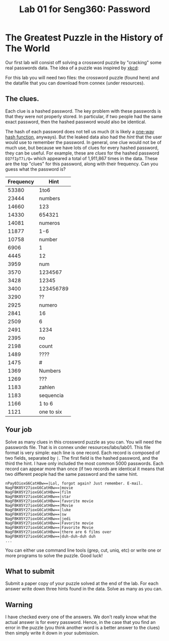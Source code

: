 #+STARTUP: showall
#+STARTUP: lognotestate
#+TAGS:
#+SEQ_TODO: TODO STARTED DONE DEFERRED CANCELLED | WAITING DELEGATED APPT
#+DRAWERS: HIDDEN STATE
#+TITLE: Lab 01 for Seng360: Password
#+CATEGORY: todo

* The Greatest Puzzle in the History of The World

Our first lab will consist off solving a crossword puzzle by "cracking" some real passwords data. The idea of a puzzle was inspired by [[http://xkcd.com/1286/][xkcd]]:

[[./encryptic.png]]

For this lab you will need two files: the crossword puzzle (found here) and the datafile that you can download from connex (under resources).

** The clues.

Each clue is a hashed password. The key problem with these passwords is that they were not properly stored. In particular, if two people had the same exact
password, then the hashed password would also be identical.

The hash of each password does not tell us much (it is likely a [[http://en.wikipedia.org/wiki/Cryptographic_hash_function][one-way hash function]], anyways). But the leaked data also had the /hint/ that the user would use
to remember the password. In general, one clue would not be of much use, but because we have lots of clues for every hashed password, they can be useful. For
example, these are /clues/ for the hashed password ~EQ7fIpT7i/Q=~ which appeared a total of 1,911,867 times in the data. These are the top "clues" for this
password, along with their frequency. Can you guess what the password is?

| Frequency | Hint       |
|-----------+------------|
|     53380 | 1to6       |
|     23444 | numbers    |
|     14660 | 123        |
|     14330 | 654321     |
|     14081 | numeros    |
|     11877 | 1-6        |
|     10758 | number     |
|      6906 | 1          |
|      4445 | 12         |
|      3959 | num        |
|      3570 | 1234567    |
|      3428 | 12345      |
|      3400 | 123456789  |
|      3290 | ??         |
|      2925 | numero     |
|      2841 | 16         |
|      2509 | 6          |
|      2491 | 1234       |
|      2395 | no         |
|      2198 | count      |
|      1489 | ????       |
|      1475 | #          |
|      1369 | Numbers    |
|      1269 | ???        |
|      1183 | zahlen     |
|      1183 | sequencia  |
|      1166 | 1 to 6     |
|      1121 | one to six |


** Your job
   
Solve as many clues in this crossword puzzle as you can. You will need the passwords file. That is in connex under resources/labs/lab01. This file format is
very simple: each line is one record.  Each record is composed of two fields, separated by =|=. The first field is the hashed password, and the third the
hint. I have only included the most common 5000 passwords. Each record can appear more than once (if two records are identical it means that two different
people had the same password and the same hint.

#+BEGIN_EXAMPLE
nPay03ioxG6CatHBw==|Lol, forgot again? Just remember. E-mail.
NagFBK05Y27ioxG6CatHBw==|movie
NagFBK05Y27ioxG6CatHBw==|film
NagFBK05Y27ioxG6CatHBw==|star
NagFBK05Y27ioxG6CatHBw==|favorite movie
NagFBK05Y27ioxG6CatHBw==|Movie
NagFBK05Y27ioxG6CatHBw==|luke
NagFBK05Y27ioxG6CatHBw==|sw
NagFBK05Y27ioxG6CatHBw==|jedi
NagFBK05Y27ioxG6CatHBw==|Favorite movie
NagFBK05Y27ioxG6CatHBw==|Favorite Movie 
NagFBK05Y27ioxG6CatHBw==|there are 6 films over 
NagFBK05Y27ioxG6CatHBw==|duh-duh-duh duh
...
#+END_EXAMPLE

You can either use command line tools (grep, cut, uniq, etc) or write one or more programs to solve the puzzle. Good luck!

** What to submit

Submit a paper copy of your puzzle solved at the end of the lab.  For each answer write down three hints found in the data. Solve as many as you can.

** Warning

I have checked every one of the answers. We don't really know what the actual answer is for every password. Hence, in the case that you find an error in the puzzle
(you think another word is a better answer to the clues) then simply write it down in your submission.










 



